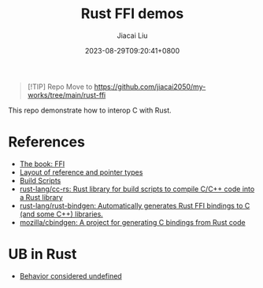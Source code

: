 #+TITLE: Rust FFI demos
#+DATE: 2023-08-29T09:20:41+0800
#+LASTMOD: 2023-08-29T16:19:12+0800
#+AUTHOR: Jiacai Liu
#+EMAIL: blog@liujiacai.net
#+OPTIONS: toc:nil num:nil
#+STARTUP: content

#+begin_quote
[!TIP]
Repo Move to https://github.com/jiacai2050/my-works/tree/main/rust-ffi
#+end_quote

This repo demonstrate how to interop C with Rust.

* References
- [[https://doc.rust-lang.org/nomicon/ffi.html][The book: FFI]]
- [[https://rust-lang.github.io/unsafe-code-guidelines/layout/pointers.html][Layout of reference and pointer types]]
- [[https://doc.rust-lang.org/cargo/reference/build-scripts.html][Build Scripts]]
- [[https://github.com/rust-lang/cc-rs][rust-lang/cc-rs: Rust library for build scripts to compile C/C++ code into a Rust library]]
- [[https://github.com/rust-lang/rust-bindgen][rust-lang/rust-bindgen: Automatically generates Rust FFI bindings to C (and some C++) libraries.]]
- [[https://github.com/mozilla/cbindgen][mozilla/cbindgen: A project for generating C bindings from Rust code]]

* UB in Rust
- [[https://doc.rust-lang.org/nightly/reference/behavior-considered-undefined.html][Behavior considered undefined]]
